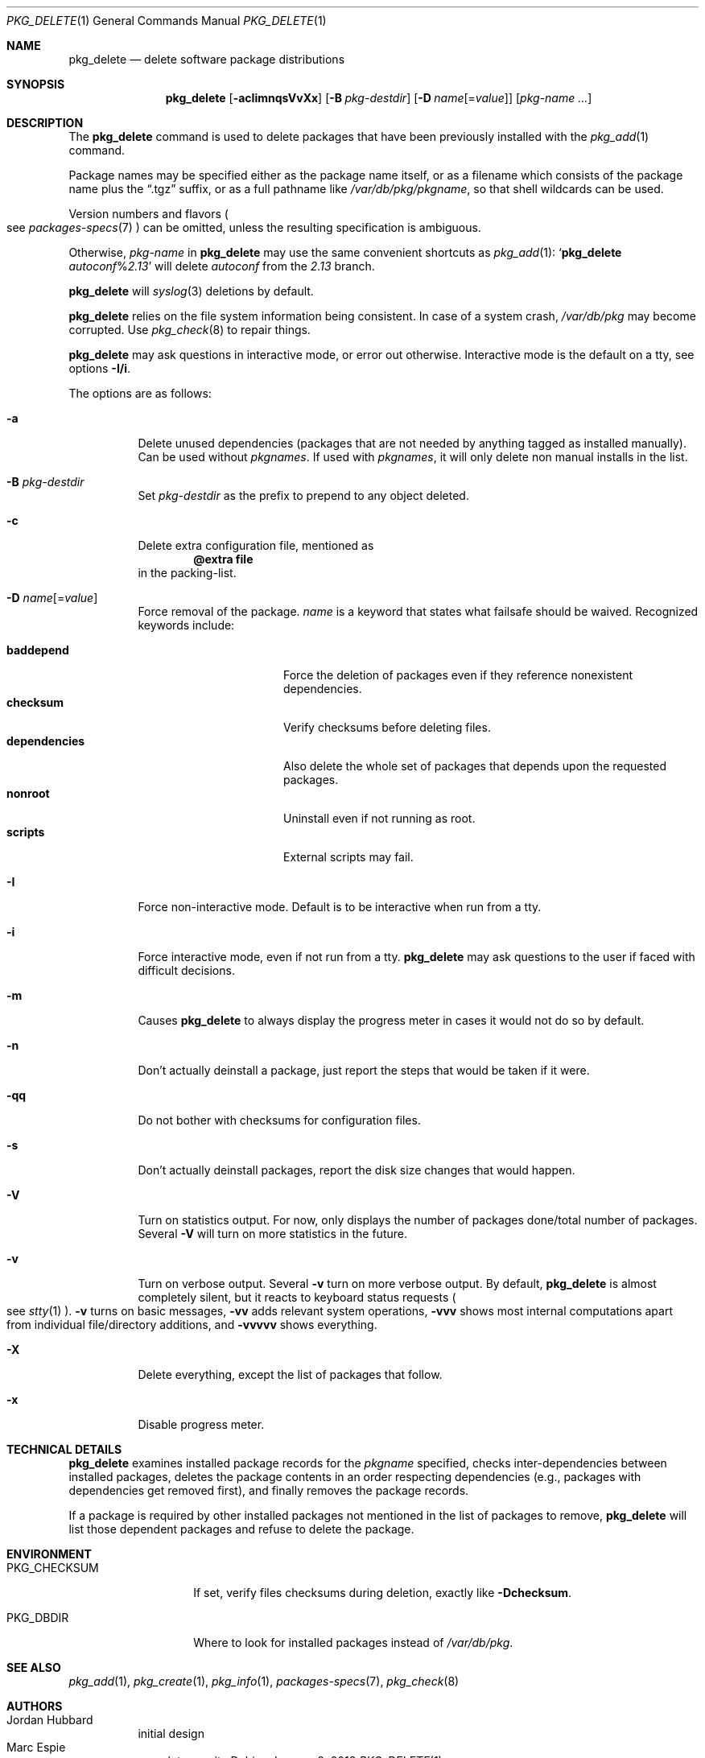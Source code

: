 .\"	$OpenBSD: pkg_delete.1,v 1.58 2018/01/08 05:42:48 bentley Exp $
.\"
.\" Documentation and design originally from FreeBSD. All the code has
.\" been rewritten since. We keep the documentation's notice:
.\"
.\" Redistribution and use in source and binary forms, with or without
.\" modification, are permitted provided that the following conditions
.\" are met:
.\" 1. Redistributions of source code must retain the above copyright
.\"    notice, this list of conditions and the following disclaimer.
.\" 2. Redistributions in binary form must reproduce the above copyright
.\"    notice, this list of conditions and the following disclaimer in the
.\"    documentation and/or other materials provided with the distribution.
.\"
.\" Jordan K. Hubbard
.\"
.\"
.Dd $Mdocdate: January 8 2018 $
.Dt PKG_DELETE 1
.Os
.Sh NAME
.Nm pkg_delete
.Nd delete software package distributions
.Sh SYNOPSIS
.Nm pkg_delete
.Op Fl acIimnqsVvXx
.Op Fl B Ar pkg-destdir
.Op Fl D Ar name Ns Op = Ns Ar value
.Op Ar pkg-name ...
.Sh DESCRIPTION
The
.Nm
command is used to delete packages that have been previously installed
with the
.Xr pkg_add 1
command.
.Pp
Package names may be specified either as the package name itself, or as a
filename which consists of the package name plus the
.Dq .tgz
suffix, or as a full pathname like
.Pa /var/db/pkg/pkgname ,
so that shell wildcards can be used.
.Pp
Version numbers and flavors
.Po
see
.Xr packages-specs 7
.Pc
can be omitted, unless the resulting specification is ambiguous.
.Pp
Otherwise,
.Ar pkg-name
in
.Nm
may use the same convenient shortcuts as
.Xr pkg_add 1 :
.Sq Nm Ar autoconf Ns % Ns Ar 2.13
will delete
.Ar autoconf
from the
.Ar 2.13
branch.
.Pp
.Nm
will
.Xr syslog 3
deletions by default.
.Pp
.Nm
relies on the file system information being consistent.
In case of a system crash,
.Pa /var/db/pkg
may become corrupted.
Use
.Xr pkg_check 8
to repair things.
.Pp
.Nm
may ask questions in interactive mode, or error out otherwise.
Interactive mode is the default on a tty, see
options
.Fl I/i .
.Pp
The options are as follows:
.Bl -tag -width Ds
.It Fl a
Delete unused dependencies (packages that are not needed by anything tagged
as installed manually).
Can be used without
.Ar pkgnames .
If used with
.Ar pkgnames ,
it will only delete non manual installs in the list.
.It Fl B Ar pkg-destdir
Set
.Ar pkg-destdir
as the prefix to prepend to any object deleted.
.It Fl c
Delete extra configuration file, mentioned as
.Dl @extra file
in the packing-list.
.It Fl D Ar name Ns Op = Ns Ar value
Force removal of the package.
.Ar name
is a keyword that states what failsafe
should be waived.
Recognized keywords include:
.Pp
.Bl -tag -width "dependenciesXX" -compact
.It Cm baddepend
Force the deletion of packages even if they reference nonexistent dependencies.
.It Cm checksum
Verify checksums before deleting files.
.It Cm dependencies
Also delete the whole set of packages that depends upon the requested packages.
.It Cm nonroot
Uninstall even if not running as root.
.It Cm scripts
External scripts may fail.
.El
.It Fl I
Force non-interactive mode.
Default is to be interactive when run from a tty.
.It Fl i
Force interactive mode, even if not run from a tty.
.Nm
may ask questions to the user if faced with difficult decisions.
.It Fl m
Causes
.Nm
to always display the progress meter in cases it would not do so by default.
.It Fl n
Don't actually deinstall a package, just report the steps that
would be taken if it were.
.It Fl qq
Do not bother with checksums for configuration files.
.It Fl s
Don't actually deinstall packages, report the disk size changes
that would happen.
.It Fl V
Turn on statistics output.
For now, only displays the number of packages done/total number of packages.
Several
.Fl V
will turn on more statistics in the future.
.It Fl v
Turn on verbose output.
Several
.Fl v
turn on more verbose output.
By default,
.Nm
is almost completely silent, but it reacts to keyboard status requests
.Po
see
.Xr stty 1
.Pc .
.Fl v
turns on basic messages,
.Fl vv
adds relevant system operations,
.Fl vvv
shows most internal computations apart from individual file/directory
additions, and
.Fl vvvvv
shows everything.
.It Fl X
Delete everything, except the list of packages that follow.
.It Fl x
Disable progress meter.
.El
.Sh TECHNICAL DETAILS
.Nm
examines installed package records for the
.Ar pkgname
specified,  checks inter-dependencies between installed packages,
deletes the package contents in an order respecting dependencies
(e.g., packages with dependencies get removed first), and finally
removes the package records.
.Pp
If a package is required by other installed packages not mentioned in
the list of packages to remove,
.Nm
will list those dependent packages and refuse to delete the package.
.Sh ENVIRONMENT
.Bl -tag -width PKG_CHECKSUM
.It Ev PKG_CHECKSUM
If set, verify files checksums during deletion, exactly like
.Fl D Ns Cm checksum .
.It Ev PKG_DBDIR
Where to look for installed packages instead of
.Pa /var/db/pkg .
.El
.Sh SEE ALSO
.Xr pkg_add 1 ,
.Xr pkg_create 1 ,
.Xr pkg_info 1 ,
.Xr packages-specs 7 ,
.Xr pkg_check 8
.Sh AUTHORS
.Bl -tag -width indent -compact
.It An Jordan Hubbard
initial design
.It An Marc Espie
complete rewrite
.El
